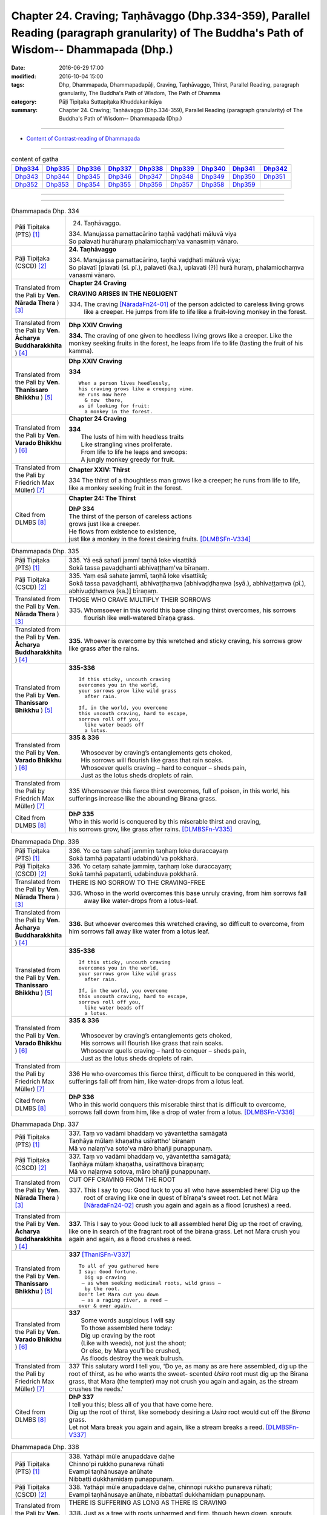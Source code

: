 ==============================================================================================================================================
Chapter 24. Craving; Taṇhāvaggo (Dhp.334-359), Parallel Reading (paragraph granularity) of The Buddha's Path of Wisdom-- Dhammapada (Dhp.)
==============================================================================================================================================

:date: 2016-06-29 17:00
:modified: 2016-10-04 15:00
:tags: Dhp, Dhammapada, Dhammapadapāḷi, Craving, Taṇhāvaggo, Thirst, Parallel Reading, paragraph granularity, The Buddha's Path of Wisdom, The Path of Dhamma
:category: Pāḷi Tipiṭaka Suttapiṭaka Khuddakanikāya
:summary: Chapter 24. Craving; Taṇhāvaggo (Dhp.334-359), Parallel Reading (paragraph granularity) of The Buddha's Path of Wisdom-- Dhammapada (Dhp.)

--------------

- `Content of Contrast-reading of Dhammapada <{filename}dhp-contrast-reading-en%zh.rst>`__

--------------

.. list-table:: content of gatha
   :widths: 2 2 2 2 2 2 2 2 2
   :header-rows: 1

   * - Dhp334_
     - Dhp335_
     - Dhp336_
     - Dhp337_
     - Dhp338_
     - Dhp339_
     - Dhp340_
     - Dhp341_
     - Dhp342_

   * - Dhp343_
     - Dhp344_
     - Dhp345_
     - Dhp346_
     - Dhp347_
     - Dhp348_
     - Dhp349_
     - Dhp350_
     - Dhp351_

   * - Dhp352_
     - Dhp353_
     - Dhp354_
     - Dhp355_
     - Dhp356_
     - Dhp357_
     - Dhp358_
     - Dhp359_
     - 

--------------

.. raw:: html 

  This parallel Reading (paragraph granularity) including following versions, please choose the options you want to parallel-read:
  (The editor should appreciate the Dhamma friend-- <strong><a href="https://siongui.github.io/zh/pages/siong-ui-te.html">Siong-Ui Te</a></strong> who provides the supporting script)
  
  <div id="option-contrast-reading"></div>

--------------

.. _Dhp334:

.. list-table:: Dhammapada Dhp. 334
   :widths: 15 75
   :header-rows: 0
   :class: contrast-reading-table

   * - Pāḷi Tipiṭaka (PTS) [1]_
     - 24. Taṇhāvaggo. 
 
       | 334. Manujassa pamattacārino taṇhā vaḍḍhati māluvā viya
       | So palavati hurāhuraṃ phalamicchaṃ'va vanasmiṃ vānaro.

   * - Pāḷi Tipiṭaka (CSCD) [2]_
     - **24. Taṇhāvaggo**

       | 334. Manujassa  pamattacārino, taṇhā vaḍḍhati māluvā viya;
       | So plavatī [plavati (sī. pī.), palavetī (ka.), uplavati (?)] hurā huraṃ, phalamicchaṃva vanasmi vānaro.

   * - Translated from the Pali by **Ven. Nārada Thera** ) [3]_
     - **Chapter 24  Craving**

       **CRAVING ARISES IN THE NEGLIGENT**

       334. The craving [NāradaFn24-01]_ of the person addicted to careless living grows like a creeper. He jumps from life to life like a fruit-loving monkey in the forest. 

   * - Translated from the Pali by **Ven. Ācharya Buddharakkhita** ) [4]_
     - **Dhp XXIV Craving**

       **334.** The craving of one given to heedless living grows like a creeper. Like the monkey seeking fruits in the forest, he leaps from life to life (tasting the fruit of his kamma).

   * - Translated from the Pali by **Ven. Thanissaro Bhikkhu** ) [5]_
     - **Dhp XXIV  Craving**

       **334** 
       ::
              
          When a person lives heedlessly,   
          his craving grows like a creeping vine.   
          He runs now here    
            & now  there, 
          as if looking for fruit:    
            a monkey in the forest.

   * - Translated from the Pali by **Ven. Varado Bhikkhu** ) [6]_
     - **Chapter 24 Craving**

       | **334** 
       |  The lusts of him with heedless traits 
       |  Like strangling vines proliferate.  
       |  From life to life he leaps and swoops:  
       |  A jungly monkey greedy for fruit.
     
   * - Translated from the Pali by Friedrich Max Müller) [7]_
     - **Chapter XXIV: Thirst**

       334 The thirst of a thoughtless man grows like a creeper; he runs from life to life, like a monkey seeking fruit in the forest.

   * - Cited from DLMBS [8]_
     - **Chapter 24: The Thirst**

       | **DhP 334** 
       | The thirst of the person of careless actions 
       | grows just like a creeper. 
       | He flows from existence to existence, 
       | just like a monkey in the forest desiring fruits. [DLMBSFn-V334]_

.. _Dhp335:

.. list-table:: Dhammapada Dhp. 335
   :widths: 15 75
   :header-rows: 0
   :class: contrast-reading-table

   * - Pāḷi Tipiṭaka (PTS) [1]_
     - | 335. Yā esā sahatī jammī taṇhā loke visattikā
       | Sokā tassa pavaḍḍhanti abhivaṭṭhaṃ'va bīraṇaṃ.

   * - Pāḷi Tipiṭaka (CSCD) [2]_
     - | 335. Yaṃ esā sahate jammī, taṇhā loke visattikā;
       | Sokā tassa pavaḍḍhanti, abhivaṭṭhaṃva [abhivaḍḍhaṃva (syā.), abhivaṭṭaṃva (pī.), abhivuḍḍhaṃva (ka.)] bīraṇaṃ.

   * - Translated from the Pali by **Ven. Nārada Thera** ) [3]_
     - THOSE WHO CRAVE MULTIPLY THEIR SORROWS

       335. Whomsoever in this world this base clinging thirst overcomes, his sorrows flourish like well-watered bīraṇa grass.

   * - Translated from the Pali by **Ven. Ācharya Buddharakkhita** ) [4]_
     - **335.** Whoever is overcome by this wretched and sticky craving, his sorrows grow like grass after the rains.

   * - Translated from the Pali by **Ven. Thanissaro Bhikkhu** ) [5]_
     - **335-336** 
       ::
              
          If this sticky, uncouth craving   
          overcomes you in the world,   
          your sorrows grow like wild grass   
            after rain. 
              
          If, in the world, you overcome    
          this uncouth craving, hard to escape,   
          sorrows roll off you,   
            like water beads off  
            a lotus.

   * - Translated from the Pali by **Ven. Varado Bhikkhu** ) [6]_
     - | **335 & 336** 
       |   
       |  Whosoever by craving’s entanglements gets choked, 
       |  His sorrows will flourish like grass that rain soaks. 
       |  Whosoever quells craving – hard to conquer – sheds pain,  
       |  Just as the lotus sheds droplets of rain.
     
   * - Translated from the Pali by Friedrich Max Müller) [7]_
     - 335 Whomsoever this fierce thirst overcomes, full of poison, in this world, his sufferings increase like the abounding Birana grass.

   * - Cited from DLMBS [8]_
     - | **DhP 335** 
       | Who in this world is conquered by this miserable thirst and craving, 
       | his sorrows grow, like grass after rains. [DLMBSFn-V335]_

.. _Dhp336:

.. list-table:: Dhammapada Dhp. 336
   :widths: 15 75
   :header-rows: 0
   :class: contrast-reading-table

   * - Pāḷi Tipiṭaka (PTS) [1]_
     - | 336. Yo ce taṃ sahatī jammiṃ taṇhaṃ loke duraccayaṃ
       | Sokā tamhā papatanti udabindū'va pokkharā.

   * - Pāḷi Tipiṭaka (CSCD) [2]_
     - | 336. Yo cetaṃ sahate jammiṃ, taṇhaṃ loke duraccayaṃ;
       | Sokā tamhā papatanti, udabinduva pokkharā.

   * - Translated from the Pali by **Ven. Nārada Thera** ) [3]_
     - THERE IS NO SORROW TO THE CRAVING-FREE

       336. Whoso in the world overcomes this base unruly craving, from him sorrows fall away like water-drops from a lotus-leaf.

   * - Translated from the Pali by **Ven. Ācharya Buddharakkhita** ) [4]_
     - **336.** But whoever overcomes this wretched craving, so difficult to overcome, from him sorrows fall away like water from a lotus leaf.

   * - Translated from the Pali by **Ven. Thanissaro Bhikkhu** ) [5]_
     - **335-336** 
       ::
              
          If this sticky, uncouth craving   
          overcomes you in the world,   
          your sorrows grow like wild grass   
            after rain. 
              
          If, in the world, you overcome    
          this uncouth craving, hard to escape,   
          sorrows roll off you,   
            like water beads off  
            a lotus.

   * - Translated from the Pali by **Ven. Varado Bhikkhu** ) [6]_
     - | **335 & 336** 
       |   
       |  Whosoever by craving’s entanglements gets choked, 
       |  His sorrows will flourish like grass that rain soaks. 
       |  Whosoever quells craving – hard to conquer – sheds pain,  
       |  Just as the lotus sheds droplets of rain.
     
   * - Translated from the Pali by Friedrich Max Müller) [7]_
     - 336 He who overcomes this fierce thirst, difficult to be conquered in this world, sufferings fall off from him, like water-drops from a lotus leaf.

   * - Cited from DLMBS [8]_
     - | **DhP 336** 
       | Who in this world conquers this miserable thirst that is difficult to overcome, 
       | sorrows fall down from him, like a drop of water from a lotus. [DLMBSFn-V336]_

.. _Dhp337:

.. list-table:: Dhammapada Dhp. 337
   :widths: 15 75
   :header-rows: 0
   :class: contrast-reading-table

   * - Pāḷi Tipiṭaka (PTS) [1]_
     - | 337. Taṃ vo vadāmi bhaddaṃ vo yāvantettha samāgatā
       | Taṇhāya mūlaṃ khaṇatha usīrattho' bīraṇaṃ
       | Mā vo nalaṃ'va soto'va māro bhañji punappunaṃ.

   * - Pāḷi Tipiṭaka (CSCD) [2]_
     - | 337. Taṃ vo vadāmi bhaddaṃ vo, yāvantettha samāgatā;
       | Taṇhāya mūlaṃ khaṇatha, usīratthova bīraṇaṃ;
       | Mā vo naḷaṃva sotova, māro bhañji punappunaṃ.

   * - Translated from the Pali by **Ven. Nārada Thera** ) [3]_
     - CUT OFF CRAVING FROM THE ROOT

       337. This I say to you: Good luck to you all who have assembled here! Dig up the root of craving like one in quest of bīraṇa's sweet root. Let not Māra [NāradaFn24-02]_ crush you again and again as a flood (crushes) a reed.

   * - Translated from the Pali by **Ven. Ācharya Buddharakkhita** ) [4]_
     - **337.** This I say to you: Good luck to all assembled here! Dig up the root of craving, like one in search of the fragrant root of the birana grass. Let not Mara crush you again and again, as a flood crushes a reed.

   * - Translated from the Pali by **Ven. Thanissaro Bhikkhu** ) [5]_
     - **337** [ThaniSFn-V337]_
       ::
              
          To all of you gathered here   
          I say: Good fortune.    
            Dig up craving  
           — as when seeking medicinal roots, wild grass —    
            by the root.  
          Don't let Mara cut you down   
           — as a raging river, a reed —    
          over & over again.

   * - Translated from the Pali by **Ven. Varado Bhikkhu** ) [6]_
     - | **337** 
       |  Some words auspicious I will say  
       |  To those assembled here today:  
       |  Dig up craving by the root  
       |  (Like with weeds), not just the shoot;  
       |  Or else, by Mara you’ll be crushed, 
       |  As floods destroy the weak bulrush.
     
   * - Translated from the Pali by Friedrich Max Müller) [7]_
     - 337 This salutary word I tell you, 'Do ye, as many as are here assembled, dig up the root of thirst, as he who wants the sweet- scented *Usira* root must dig up the Birana grass, that Mara (the tempter) may not crush you again and again, as the stream crushes the reeds.'

   * - Cited from DLMBS [8]_
     - | **DhP 337** 
       | I tell you this; bless all of you that have come here. 
       | Dig up the root of thirst, like somebody desiring a *Usira* root would cut off the *Birana* grass. 
       | Let not Mara break you again and again, like a stream breaks a reed. [DLMBSFn-V337]_

.. _Dhp338:

.. list-table:: Dhammapada Dhp. 338
   :widths: 15 75
   :header-rows: 0
   :class: contrast-reading-table

   * - Pāḷi Tipiṭaka (PTS) [1]_
     - | 338. Yathāpi mūle anupaddave daḷhe
       | Chinno'pi rukkho punareva rūhati
       | Evampi taṇhānusaye anūhate
       | Nibbatti dukkhamidaṃ punappunaṃ.

   * - Pāḷi Tipiṭaka (CSCD) [2]_
     - | 338. Yathāpi  mūle anupaddave daḷhe, chinnopi rukkho punareva rūhati;
       | Evampi taṇhānusaye anūhate, nibbattatī dukkhamidaṃ punappunaṃ.

   * - Translated from the Pali by **Ven. Nārada Thera** ) [3]_
     - THERE IS SUFFERING AS LONG AS THERE IS CRAVING

       338. Just as a tree with roots unharmed and firm, though hewn down, sprouts again, even so while latent craving is not rooted out, this sorrow springs up again and again.

   * - Translated from the Pali by **Ven. Ācharya Buddharakkhita** ) [4]_
     - **338.** Just as a tree, though cut down, sprouts up again if its roots remain uncut and firm, even so, until the craving that lies dormant is rooted out, suffering springs up again and again.

   * - Translated from the Pali by **Ven. Thanissaro Bhikkhu** ) [5]_
     - **338** 
       ::
              
          If its root remains   
          undamaged & strong,   
          a tree, even if cut,    
          will grow back.   
          So too if latent craving    
          is not rooted out,    
          this suffering returns    
            again 
            & 
            again.

   * - Translated from the Pali by **Ven. Varado Bhikkhu** ) [6]_
     - | **338** 
       |  If its roots are firm and stout,  
       |  A tree, though felled, once more will sprout: 
       |  If latent craving’s not laid low, 
       |  Again and again fresh sorrow will grow.
     
   * - Translated from the Pali by Friedrich Max Müller) [7]_
     - 338 As a tree, even though it has been cut down, is firm so long as its root is safe, and grows again, thus, unless the feeders of thirst are destroyed, the pain (of life) will return again and again.

   * - Cited from DLMBS [8]_
     - | **DhP 338** 
       | Just like the tree will grow again if it is cut down, 
       | but its roots are strong and uninjured, 
       | so this suffering will come back again and again 
       | if the dormant craving is not destroyed. [DLMBSFn-V338]_

.. _Dhp339:

.. list-table:: Dhammapada Dhp. 339
   :widths: 15 75
   :header-rows: 0
   :class: contrast-reading-table

   * - Pāḷi Tipiṭaka (PTS) [1]_
     - | 339. Yassa chattiṃsati sotā manāpassavanā bhūsā
       | Vāhā vahanti duddiṭṭhiṃ saṅkappā rāganissitā.

   * - Pāḷi Tipiṭaka (CSCD) [2]_
     - | 339. Yassa chattiṃsati sotā, manāpasavanā bhusā;
       | Māhā [vāhā (sī. syā. pī.)] vahanti duddiṭṭhiṃ, saṅkappā rāganissitā.

   * - Translated from the Pali by **Ven. Nārada Thera** ) [3]_
     - LUSTFUL THOUGHTS ARISE IN HIM WHO HAS CRAVING

       339. If in anyone the thirty-six streams (of craving [NāradaFn24-03]_ ) that rush towards pleasurable thoughts [NāradaFn24-04]_ are strong, such a deluded person, torrential thoughts of lust carry off.

   * - Translated from the Pali by **Ven. Ācharya Buddharakkhita** ) [4]_
     - **339.** The misguided man in whom the thirty-six currents of craving strongly rush toward pleasurable objects, is swept away by the flood of his passionate thoughts. [BudRkFn-v339]_

   * - Translated from the Pali by **Ven. Thanissaro Bhikkhu** ) [5]_
     - **339-340** [ThaniSFn-V339]_
       ::
              
          He whose 36 streams,    
          flowing to what is appealing, are strong:   
          the currents — resolves based on passion —    
          carry him, of base views, away.   
              
          They flow every which way, the streams,   
          but the sprouted creeper stays    
               in place.  
          Now, seeing that the creeper's arisen,    
          cut through its root    
          with discernment.

   * - Translated from the Pali by **Ven. Varado Bhikkhu** ) [6]_
     - | **339** 
       |  If the thirty-six streams of his sensual desire 
       |  Abundantly flow to things loved and admired,  
       |  Then a torrent of many a lust-inspired plan 
       |  Will carry away the intemperate man.
     
   * - Translated from the Pali by Friedrich Max Müller) [7]_
     - 339 He whose thirst running towards pleasure is exceeding strong in the thirty-six channels, the waves will carry away that misguided man, viz. his desires which are set on passion.

   * - Cited from DLMBS [8]_
     - | **DhP 339** 
       | The person in whom strong and carrying thirty-six streams flow towards the pleasurable things, 
       | is carried towards wrong views by his thoughts full of passion. [DLMBSFn-V339]_

.. _Dhp340:

.. list-table:: Dhammapada Dhp. 340
   :widths: 15 75
   :header-rows: 0
   :class: contrast-reading-table

   * - Pāḷi Tipiṭaka (PTS) [1]_
     - | 340. Savanti sabbadhi sotā latā ubbhijja tiṭṭhati
       | Tañca disvā lataṃ jātaṃ mūlaṃ paññāya chindatha.

   * - Pāḷi Tipiṭaka (CSCD) [2]_
     - | 340. Savanti  sabbadhi sotā, latā uppajja [ubbhijja (sī. syā. kaṃ. pī.)] tiṭṭhati;
       | Tañca disvā lataṃ jātaṃ, mūlaṃ paññāya chindatha.

   * - Translated from the Pali by **Ven. Nārada Thera** ) [3]_
     - CUT OFF CRAVING WITH WISDOM

       340. The streams (craving) flow everywhere. The creeper (craving) sprouts [NāradaFn24-05]_ and stands. [NāradaFn24-06]_ Seeing the creeper that has sprung up, with wisdom cut off root.

   * - Translated from the Pali by **Ven. Ācharya Buddharakkhita** ) [4]_
     - **340.** Everywhere these currents flow, and the creeper (of craving) sprouts and grows. Seeing that the creeper has sprung up, cut off its root with wisdom.

   * - Translated from the Pali by **Ven. Thanissaro Bhikkhu** ) [5]_
     - **339-340** [ThaniSFn-V340]_
       ::
              
          He whose 36 streams,    
          flowing to what is appealing, are strong:   
          the currents — resolves based on passion —    
          carry him, of base views, away.   
              
          They flow every which way, the streams,   
          but the sprouted creeper stays    
               in place.  
          Now, seeing that the creeper's arisen,    
          cut through its root    
          with discernment.

   * - Translated from the Pali by **Ven. Varado Bhikkhu** ) [6]_
     - | **340** 
       |  A river courses far and wide: 
       |  The creeping vine, where it sprouts it abides. [VaradoFn-V340]_ 
       |  So, seeing clinging’s vine-like shoots, 
       |  With wisdom cut it at the root.
     
   * - Translated from the Pali by Friedrich Max Müller) [7]_
     - 340 The channels run everywhere, the creeper (of passion) stands sprouting; if you see the creeper springing up, cut its root by means of knowledge.

   * - Cited from DLMBS [8]_
     - | **DhP 340** 
       | The streams flow everywhere. The creeper sprung up and stands firm. 
       | Having seen that creeper grown, cut off its root with your wisdom. [DLMBSFn-V340]_

.. _Dhp341:

.. list-table:: Dhammapada Dhp. 341
   :widths: 15 75
   :header-rows: 0
   :class: contrast-reading-table

   * - Pāḷi Tipiṭaka (PTS) [1]_
     - | 341. Saritāni sinehitāni ca somanassāni bhavanti jantuno
       | Te sātasitā sukhesino te ve jāti jarūpagā narā.

   * - Pāḷi Tipiṭaka (CSCD) [2]_
     - | 341. Saritāni sinehitāni ca, somanassāni bhavanti jantuno;
       | Te sātasitā sukhesino, te ve jātijarūpagā narā.

   * - Translated from the Pali by **Ven. Nārada Thera** ) [3]_
     - ATTACHMENT TO SENSUAL PLEASURES LEAD TO BIRTH AND DECAY

       341. In beings there arise pleasures that rush (towards sense-objects) and (such beings) are steeped in craving. Bent on happiness, they seek happiness. Verily, such men come to birth and decay.

   * - Translated from the Pali by **Ven. Ācharya Buddharakkhita** ) [4]_
     - **341.** Flowing in (from all objects) and watered by craving, feelings of pleasure arise in beings. Bent on pleasures and seeking enjoyment, these men fall prey to birth and decay.

   * - Translated from the Pali by **Ven. Thanissaro Bhikkhu** ) [5]_
     - **341** [ThaniSFn-V341]_
       ::
              
          Loosened & oiled    
          are the joys of a person.   
          People, bound by enticement,    
          looking for ease:   
          to birth & aging they go.

   * - Translated from the Pali by **Ven. Varado Bhikkhu** ) [6]_
     - | **341** 
       |  The sensual happiness of beings arises in accordance with the flow of desire. [VaradoFn-V341]_
       |  Attached to pleasure, seeking bliss, beings suffer birth and old age.
     
   * - Translated from the Pali by Friedrich Max Müller) [7]_
     - 341 A creature's pleasures are extravagant and luxurious; sunk in lust and looking for pleasure, men undergo (again and again) birth and decay.

   * - Cited from DLMBS [8]_
     - | **DhP 341** 
       | People experience joy that is flowing in from the senses and is full of desires. 
       | Those people attached to pleasure and desiring happiness, will undergo birth and old age. [DLMBSFn-V341]_

.. _Dhp342:

.. list-table:: Dhammapada Dhp. 342
   :widths: 15 75
   :header-rows: 0
   :class: contrast-reading-table

   * - Pāḷi Tipiṭaka (PTS) [1]_
     - | 342. Tasiṇāya purakkhatā pajā parisappanti saso'va bādhito
       | Saṃyojanasaṅgasattā dukkhamupenti punappunaṃ cirāya. 

   * - Pāḷi Tipiṭaka (CSCD) [2]_
     - | 342. Tasiṇāya purakkhatā pajā, parisappanti sasova bandhito [bādhito (bahūsu)];
       | Saṃyojanasaṅgasattakā, dukkhamupenti punappunaṃ cirāya.

   * - Translated from the Pali by **Ven. Nārada Thera** ) [3]_
     - FETTERED BY CRAVING THEY COME TO GRIEF

       342. Folk enwrapt in craving are terrified like a captive hare. Held fast by fetters and bonds, [NāradaFn24-07]_ for long they come to sorrow again and again.

   * - Translated from the Pali by **Ven. Ācharya Buddharakkhita** ) [4]_
     - **342.** Beset by craving, people run about like an entrapped hare. Held fast by mental fetters, they come to suffering again and again for a long time.

   * - Translated from the Pali by **Ven. Thanissaro Bhikkhu** ) [5]_
     - **342-343** 
       ::
              
          Encircled with craving,   
          people hop round & around   
          like a rabbit caught in a snare.    
          Tied with fetters & bonds   
          they go on to suffering,    
          again & again, for long.    
              
          Encircled with craving,   
          people hop round & around   
          like a rabbit caught in a snare.    
            So a monk 
          should dispel   craving,    
          should aspire   to dispassion   
            for himself.

   * - Translated from the Pali by **Ven. Varado Bhikkhu** ) [6]_
     - | **342** 
       |  When a person's entangled by craving, 
       |  He quails like a trapped mountain hare: 
       |  Held tightly by fetters and clinging, 
       |  For long he’ll meet grief and despair.
     
   * - Translated from the Pali by Friedrich Max Müller) [7]_
     - 342 Men, driven on by thirst, run about like a snared hare; held in fetters and bonds, they undergo pain for a long time, again and again.

   * - Cited from DLMBS [8]_
     - | **DhP 342** 
       | People followed by thirst crawl around like a captured hare. 
       | Bound by the bonds of the Ten Fetters, they will undergo suffering again and again, for a long time. [DLMBSFn-V342]_

.. _Dhp343:

.. list-table:: Dhammapada Dhp. 343
   :widths: 15 75
   :header-rows: 0
   :class: contrast-reading-table

   * - Pāḷi Tipiṭaka (PTS) [1]_
     - | 343. Tasiṇāya purakkhatā pajā parisappanti saso'va bādhito
       | Tasmā tasiṇaṃ vinodaya bhikkhu ākaṅkhī virāgamattano.

   * - Pāḷi Tipiṭaka (CSCD) [2]_
     - | 343. Tasiṇāya purakkhatā pajā, parisappanti sasova bandhito;
       | Tasmā tasiṇaṃ vinodaye, ākaṅkhanta [bhikkhū ākaṅkhī (sī.), bhikkhu ākaṅkhaṃ (syā.)] virāgamattano.

   * - Translated from the Pali by **Ven. Nārada Thera** ) [3]_
     - HE WHO DESIRES PASSIONLESSNESS SHOULD DISCARD CRAVING

       343. Folk, enwrapt in craving, are terrified like a captive hare. Therefore a bhikkhu who wishes his own passionlessness (Nibbāna) should discard craving.

   * - Translated from the Pali by **Ven. Ācharya Buddharakkhita** ) [4]_
     - **343.** Beset by craving, people run about like an entrapped hare. Therefore, one who yearns to be passion-free should destroy his own craving.

   * - Translated from the Pali by **Ven. Thanissaro Bhikkhu** ) [5]_
     - **342-343** [ThaniSFn-V343]_
       ::
              
          Encircled with craving,   
          people hop round & around   
          like a rabbit caught in a snare.    
          Tied with fetters & bonds   
          they go on to suffering,    
          again & again, for long.    
              
          Encircled with craving,   
          people hop round & around   
          like a rabbit caught in a snare.    
            So a monk 
          should dispel   craving,    
          should aspire   to dispassion   
            for himself.

   * - Translated from the Pali by **Ven. Varado Bhikkhu** ) [6]_
     - | **343** 
       |  When a person’s entangled by craving, 
       |  He quails like a trapped mountain hare. 
       |  So, if he is longing for freedom, 
       |  A bhikkhu should craving forswear.
     
   * - Translated from the Pali by Friedrich Max Müller) [7]_
     - 343 Men, driven on by thirst, run about like a snared hare; let therefore the mendicant drive out thirst, by striving after passionlessness for himself.

   * - Cited from DLMBS [8]_
     - | **DhP 343** 
       | People followed by thirst crawl around like a captured hare. 
       | Therefore you should remove thirst and wish for being free of passions yourselves. [DLMBSFn-V343]_

.. _Dhp344:

.. list-table:: Dhammapada Dhp. 344
   :widths: 15 75
   :header-rows: 0
   :class: contrast-reading-table

   * - Pāḷi Tipiṭaka (PTS) [1]_
     - | 344.  Yo nibbanatho+ vanādhimutto vanamutto vanameva dhāvati
       | Taṃ puggalametha passatha mutto bandhanameva dhāvati. 

   * - Pāḷi Tipiṭaka (CSCD) [2]_
     - | 344. Yo nibbanatho vanādhimutto, vanamutto vanameva dhāvati;
       | Taṃ puggalametha passatha, mutto bandhanameva dhāvati.

   * - Translated from the Pali by **Ven. Nārada Thera** ) [3]_
     - IT IS FOOLISH TO RETURN TO WORLDLY LIFE
 
       344. Whoever with no desire (for the household) finds pleasure in the forest (of asceticism) and though freed from desire (for the household), (yet) runs back to that very home. Come, behold that man! Freed, he runs back into that very bondage. [NāradaFn24-08]_ 

   * - Translated from the Pali by **Ven. Ācharya Buddharakkhita** ) [4]_
     - **344.** There is one who, turning away from desire (for household life) takes to the life of the forest (i.e., of a monk). But after being freed from the household, he runs back to it. Behold that man! Though freed, he runs back to that very bondage! [BudRkFn-v344]_

   * - Translated from the Pali by **Ven. Thanissaro Bhikkhu** ) [5]_
     - **344** 
       ::
              
          Cleared of the underbrush   
          but obsessed with the forest,   
          set free from the forest,   
          right back to the forest he runs.   
          Come, see the person set free   
          who runs right back to the same old chains!

   * - Translated from the Pali by **Ven. Varado Bhikkhu** ) [6]_
     - | **344** 
       |  Having mastered his sensual ‘woulds’ [VaradoFn-V344]_ 
       |  A monk set his heart on the woods.  
       |  Though free in his life in the woods  
       |  He returned to his earlier ‘woulds’.  
       |    
       |  Come and examine the person, once free, 
       |  Returning himself to captivity.
     
   * - Translated from the Pali by Friedrich Max Müller) [7]_
     - 344 He who having got rid of the forest (of lust) (i.e. after having reached Nirvana) gives himself over to forest-life (i.e. to lust), and who, when removed from the forest (i.e. from lust), runs to the forest (i.e. to lust), look at that man! though free, he runs into bondage.

   * - Cited from DLMBS [8]_
     - | **DhP 344** 
       | Imagine somebody who is free from the householder's life, inclined to live as a monk. Then, free of the forest of the householder's life, he runs back to it. 
       | Come and look at that person! After being set free, he runs back to the bond! [DLMBSFn-V344]_

.. _Dhp345:

.. list-table:: Dhammapada Dhp. 345
   :widths: 15 75
   :header-rows: 0
   :class: contrast-reading-table

   * - Pāḷi Tipiṭaka (PTS) [1]_
     - | 345. Na taṃ daḷhaṃ bandhanamāhu dhīrā
       | Yadāyasaṃ dārujaṃ babbajañca
       | Sārattarattā maṇikuṇḍalesu
       | Puttesu dāresu ca yā apekhā.

   * - Pāḷi Tipiṭaka (CSCD) [2]_
     - | 345. Na  taṃ daḷhaṃ bandhanamāhu dhīrā, yadāyasaṃ dārujapabbajañca [dārūjaṃ babbajañca (sī. pī.)];
       | Sārattarattā  maṇikuṇḍalesu, puttesu dāresu ca yā apekkhā.

   * - Translated from the Pali by **Ven. Nārada Thera** ) [3]_
     - ATTACHMENT TO WORLDLY OBJECTS IS FAR STRONGER THAN IRON CHAINS

       345. That which is made of iron, wood or hemp, is not a strong bond, say the wise; the longing for jewels, ornaments, children, and wives is a far greater attachment.

   * - Translated from the Pali by **Ven. Ācharya Buddharakkhita** ) [4]_
     - **345-346.** That is not a strong fetter, the wise say, which is made of iron, wood or hemp. But the infatuation and longing for jewels and ornaments, children and wives — that, they say, is a far stronger fetter, which pulls one downward and, though seemingly loose, is hard to remove. This, too, the wise cut off. Giving up sensual pleasure, and without any longing, they renounce the world.

   * - Translated from the Pali by **Ven. Thanissaro Bhikkhu** ) [5]_
     - **345-347** 
       ::
              
          That's not a strong bond    
           — so say the enlightened —   
          the one made of iron, of wood, or of grass.   
          To be smitten, enthralled,    
            with jewels & ornaments,  
            longing for children & wives: 
          that's the strong bond,   
           — so say the enlightened —   
          one that's constraining,    
            elastic,  
            hard to untie.  
          But having cut it, they   
           — the enlightened — go forth,    
          free of longing, abandoning   
            sensual ease. 
              
          Those smitten with passion    
               fall back  
          into a self-made stream,    
          like a spider snared in its web.    
          But, having cut it, the enlightened set forth,    
          free of longing, abandoning   
            all suffering & stress.

   * - Translated from the Pali by **Ven. Varado Bhikkhu** ) [6]_
     - | **345 & 346** 
       |    
       |  That bond is weak,  
       |  The wise opine, 
       |  That’s made of teak 
       |  Or bronze or twine. 
       |    
       |  Craving for gems  
       |  And lusting for ladies, 
       |  Relishing rings 
       |  And longing for babies: 
       |    
       |  These are the bonds   
       |  That truly are strong;  
       |  Though easy to don, (4)  
       |  They’re tenacious once on.  
       |    
       |  The wise thus proceed 
       |  These bonds having severed, 
       |  Free of all longing 
       |  And rid of sense pleasure.
     
   * - Translated from the Pali by Friedrich Max Müller) [7]_
     - 345 Wise people do not call that a strong fetter which is made of iron, wood, or hemp; far stronger is the care for precious stones and rings, for sons and a wife.

   * - Cited from DLMBS [8]_
     - | **DhP 345** 
       | That fetter is not really strong, say the wise, 
       | that is made of iron, wood or grass. 
       | Strong infatuation with gems and ornaments, 
       | whatever longing there is for sons and wives, 
       | [continued in DhP 346] [DLMBSFn-V345]_

.. _Dhp346:

.. list-table:: Dhammapada Dhp. 346
   :widths: 15 75
   :header-rows: 0
   :class: contrast-reading-table

   * - Pāḷi Tipiṭaka (PTS) [1]_
     - | 346. Etaṃ daḷhaṃ bandhanamāhu dhīrā
       | Ohārinaṃ sithilaṃ duppamuñcaṃ
       | Etampi chetvāna paribbajanti
       | Anapekkhino kāmasukhaṃ pahāya.

   * - Pāḷi Tipiṭaka (CSCD) [2]_
     - | 346. Etaṃ daḷhaṃ bandhanamāhu dhīrā, ohārinaṃ sithilaṃ duppamuñcaṃ;
       | Etampi chetvāna paribbajanti, anapekkhino kāmasukhaṃ pahāya.

   * - Translated from the Pali by **Ven. Nārada Thera** ) [3]_
     - RENOUNCE SENSUAL PLEASURES

       346. That bond is strong, say the wise. It hurls down, is supple, and is hard to loosen. This too the wise cut off, and leave the world, with no longing, renouncing sensual pleasures.

   * - Translated from the Pali by **Ven. Ācharya Buddharakkhita** ) [4]_
     - **345-346.** That is not a strong fetter, the wise say, which is made of iron, wood or hemp. But the infatuation and longing for jewels and ornaments, children and wives — that, they say, is a far stronger fetter, which pulls one downward and, though seemingly loose, is hard to remove. This, too, the wise cut off. Giving up sensual pleasure, and without any longing, they renounce the world.

   * - Translated from the Pali by **Ven. Thanissaro Bhikkhu** ) [5]_
     - **345-347** [ThaniSFn-V346]_
       ::
              
          That's not a strong bond    
           — so say the enlightened —   
          the one made of iron, of wood, or of grass.   
          To be smitten, enthralled,    
            with jewels & ornaments,  
            longing for children & wives: 
          that's the strong bond,   
           — so say the enlightened —   
          one that's constraining,    
            elastic,  
            hard to untie.  
          But having cut it, they   
           — the enlightened — go forth,    
          free of longing, abandoning   
            sensual ease. 
              
          Those smitten with passion    
               fall back  
          into a self-made stream,    
          like a spider snared in its web.    
          But, having cut it, the enlightened set forth,    
          free of longing, abandoning   
            all suffering & stress.

   * - Translated from the Pali by **Ven. Varado Bhikkhu** ) [6]_
     - | **345 & 346** 
       |    
       |  That bond is weak,  
       |  The wise opine, 
       |  That’s made of teak 
       |  Or bronze or twine. 
       |    
       |  Craving for gems  
       |  And lusting for ladies, 
       |  Relishing rings 
       |  And longing for babies: 
       |    
       |  These are the bonds   
       |  That truly are strong;  
       |  Though easy to don, [VaradoFn-V346]_   
       |  They’re tenacious once on.  
       |    
       |  The wise thus proceed 
       |  These bonds having severed, 
       |  Free of all longing 
       |  And rid of sense pleasure.
     
   * - Translated from the Pali by Friedrich Max Müller) [7]_
     - 346 That fetter wise people call strong which drags down, yields, but is difficult to undo; after having cut this at last, people leave the world, free from cares, and leaving desires and pleasures behind.

   * - Cited from DLMBS [8]_
     - | **DhP 346** 
       | That fetter is really strong, say the wise, 
       | it seems loose, but it leads you astray and is difficult to be freed from. 
       | Having cut off this fetter, those without desire wander about as monks, 
       | having abandoned all sensual pleasures. [DLMBSFn-V346]_

.. _Dhp347:

.. list-table:: Dhammapada Dhp. 347
   :widths: 15 75
   :header-rows: 0
   :class: contrast-reading-table

   * - Pāḷi Tipiṭaka (PTS) [1]_
     - | 347. Ye rāgarattānupatanti sotaṃ
       | Sayaṃ kataṃ makkaṭako'va jālaṃ
       | Etampi chetvāna vajanti dhīrā
       | Anapekkhino sabbadukkhaṃ pahāya.

   * - Pāḷi Tipiṭaka (CSCD) [2]_
     - | 347. Ye rāgarattānupatanti sotaṃ, sayaṃkataṃ makkaṭakova jālaṃ;
       | Etampi chetvāna vajanti dhīrā, anapekkhino sabbadukkhaṃ pahāya.

   * - Translated from the Pali by **Ven. Nārada Thera** ) [3]_
     - THE LUSTFUL ARE CAUGHT IN THEIR OWN WEB

       347. Those who are infatuated with lust fall back into the stream as (does) a spider into the web spun by itself. This too the wise cut off and wander, with no longing, released from all sorrow.

   * - Translated from the Pali by **Ven. Ācharya Buddharakkhita** ) [4]_
     - **347.** Those who are lust-infatuated fall back into the swirling current (of samsara) like a spider on its self-spun web. This, too, the wise cut off. Without any longing, they abandon all suffering and renounce the world.

   * - Translated from the Pali by **Ven. Thanissaro Bhikkhu** ) [5]_
     - **345-347** 
       ::
              
          That's not a strong bond    
           — so say the enlightened —   
          the one made of iron, of wood, or of grass.   
          To be smitten, enthralled,    
            with jewels & ornaments,  
            longing for children & wives: 
          that's the strong bond,   
           — so say the enlightened —   
          one that's constraining,    
            elastic,  
            hard to untie.  
          But having cut it, they   
           — the enlightened — go forth,    
          free of longing, abandoning   
            sensual ease. 
              
          Those smitten with passion    
               fall back  
          into a self-made stream,    
          like a spider snared in its web.    
          But, having cut it, the enlightened set forth,    
          free of longing, abandoning   
            all suffering & stress.

   * - Translated from the Pali by **Ven. Varado Bhikkhu** ) [6]_
     - | **347** 
       |  Those flowing with lust will fall into its current, 
       |  Like into its web a spider might plummet. 
       |  Removing their passion, the wise thus proceed 
       |  Without any longings, from sorrowing freed.
     
   * - Translated from the Pali by Friedrich Max Müller) [7]_
     - 347 Those who are slaves to passions, run down with the stream (of desires), as a spider runs down the web which he has made himself; when they have cut this, at last, wise people leave the world free from cares, leaving all affection behind.

   * - Cited from DLMBS [8]_
     - | **DhP 347** 
       | Those who are excited by passion fall into the current 
       | as if a spider would fall into his own web. 
       | Having cut off this, the wise ones without desires wander about as monks, 
       | having abandoned all suffering. [DLMBSFn-V347]_

.. _Dhp348:

.. list-table:: Dhammapada Dhp. 348
   :widths: 15 75
   :header-rows: 0
   :class: contrast-reading-table

   * - Pāḷi Tipiṭaka (PTS) [1]_
     - | 348. Muñca pure muñca pacchato majjhe muñca bhavassa pāragū
       | Sabbattha vimuttamānaso na puna jātijaraṃ upehisi.

   * - Pāḷi Tipiṭaka (CSCD) [2]_
     - | 348. Muñca  pure muñca pacchato, majjhe muñca bhavassa pāragū;
       | Sabbattha vimuttamānaso, na punaṃ jātijaraṃ upehisi.

   * - Translated from the Pali by **Ven. Nārada Thera** ) [3]_
     - RELEASE YOUR MIND

       348. Let go the past. Let go the future. Let go the present [NāradaFn24-10]_ (front, back and middle). Crossing to the farther shore of existence, with mind released from everything, do not again undergo birth and decay.

   * - Translated from the Pali by **Ven. Ācharya Buddharakkhita** ) [4]_
     - **348.** Let go of the past, let go of the future, let go of the present, and cross over to the farther shore of existence. With mind wholly liberated, you shall come no more to birth and death.

   * - Translated from the Pali by **Ven. Thanissaro Bhikkhu** ) [5]_
     - **348** [ThaniSFn-V348]_
       ::
              
          Gone to the beyond of becoming,   
            you let go of in front, 
              let go of behind,
              let go of between.
          With a heart everywhere let-go,   
          you don't come again to birth   
              & aging.

   * - Translated from the Pali by **Ven. Varado Bhikkhu** ) [6]_
     - | **348** 
       |  Let go of what’s been and whatever’s foreseen,  
       |  And let go of the present which stands in between.  
       |  Having left all becoming, with mind well-released,  
       |  Then returning to birth and old-age, you will cease.
     
   * - Translated from the Pali by Friedrich Max Müller) [7]_
     - 348 Give up what is before, give up what is behind, give up what is in the middle, when thou goest to the other shore of existence; if thy mind is altogether free, thou wilt not again enter into birth and decay.

   * - Cited from DLMBS [8]_
     - | **DhP 348** 
       | Let go of the past, let go of the future. 
       | Let go of the present. When you cross over to the other shore of existence, 
       | and your mind will be completely free, 
       | you will never again come to birth and aging. [DLMBSFn-V348]_

.. _Dhp349:

.. list-table:: Dhammapada Dhp. 349
   :widths: 15 75
   :header-rows: 0
   :class: contrast-reading-table

   * - Pāḷi Tipiṭaka (PTS) [1]_
     - | 349. Vitakkapamathitassa jantuno tibbarāgassa subhānupassino
       | Bhiyyo taṇhā pavaḍḍhati esa kho daḷhaṃ karoti bandhanaṃ. 

   * - Pāḷi Tipiṭaka (CSCD) [2]_
     - | 349. Vitakkamathitassa jantuno, tibbarāgassa subhānupassino;
       | Bhiyyo taṇhā pavaḍḍhati, esa kho daḷhaṃ [esa gāḷhaṃ (ka.)] karoti bandhanaṃ.

   * - Translated from the Pali by **Ven. Nārada Thera** ) [3]_
     - CRAVING GROWS IN THE PASSIONATE

       349. For the person who is perturbed by (evil) thoughts, who is exceedingly lustful, who contemplates pleasant things, craving increases more and more. Surely, he makes the bond (of Māra) stronger.

   * - Translated from the Pali by **Ven. Ācharya Buddharakkhita** ) [4]_
     - **349.** For a person tormented by evil thoughts, who is passion-dominated and given to the pursuit of pleasure, his craving steadily grows. He makes the fetter strong, indeed.

   * - Translated from the Pali by **Ven. Thanissaro Bhikkhu** ) [5]_
     - **349-350** 
       ::
              
          For a person    
            forced on by his thinking,  
            fierce in his passion,  
            focused on beauty,  
          craving grows all the more.   
          He's the one    
            who tightens the bond.  
              
          But one who delights    
            in the stilling of thinking,  
          always  mindful   
                   cultivating  
            a focus on the foul:  
          He's the one    
            who will make an end, 
          the one who will cut Mara's bond.

   * - Translated from the Pali by **Ven. Varado Bhikkhu** ) [6]_
     - | **349** 
       |  Whoever by fanciful thinking’s oppressed, 
       |  Full of strong passions, with beauty obsessed,  
       |  He generates craving, he cultivates lust, 
       |  That person indeed makes his fetters robust.
     
   * - Translated from the Pali by Friedrich Max Müller) [7]_
     - 349 If a man is tossed about by doubts, full of strong passions, and yearning only for what is delightful, his thirst will grow more and more, and he will indeed make his fetters strong.

   * - Cited from DLMBS [8]_
     - | **DhP 349** 
       | The thirst of a person who has confused thoughts, is strongly passionate and contemplates only the pleasant things 
       | will only grow more. Such a person makes his fetters stronger. [DLMBSFn-V349]_

.. _Dhp350:

.. list-table:: Dhammapada Dhp. 350
   :widths: 15 75
   :header-rows: 0
   :class: contrast-reading-table

   * - Pāḷi Tipiṭaka (PTS) [1]_
     - | 350. Vitakkupasame ca yo rato asubhaṃ bhāvayati sadā sato
       | Esa kho vyantikāhiti esa checchati mārabandhanaṃ.

   * - Pāḷi Tipiṭaka (CSCD) [2]_
     - | 350. Vitakkūpasame  ca [vitakkūpasameva (ka.)] yo rato, asubhaṃ bhāvayate sadā sato;
       | Esa [eso (?)] kho byanti kāhiti, esa [eso (?)] checchati mārabandhanaṃ.

   * - Translated from the Pali by **Ven. Nārada Thera** ) [3]_
     - THE MINDFUL END CRAVING

       350. He who delights in subduing (evil) thoughts, who meditates on "the loathesomeness" [NāradaFn24-11]_ (of the body) who is ever mindful - it is he who will make an end (of craving). He will sever Māra's bond.

   * - Translated from the Pali by **Ven. Ācharya Buddharakkhita** ) [4]_
     - **350.** He who delights in subduing evil thoughts, who meditates on the impurities and is ever mindful — it is he who will make an end of craving and rend asunder Mara's fetter.

   * - Translated from the Pali by **Ven. Thanissaro Bhikkhu** ) [5]_
     - **349-350** [ThaniSFn-V350]_
       ::
              
          For a person    
            forced on by his thinking,  
            fierce in his passion,  
            focused on beauty,  
          craving grows all the more.   
          He's the one    
            who tightens the bond.  
              
          But one who delights    
            in the stilling of thinking,  
          always  mindful   
                   cultivating  
            a focus on the foul:  
          He's the one    
            who will make an end, 
          the one who will cut Mara's bond.

   * - Translated from the Pali by **Ven. Varado Bhikkhu** ) [6]_
     - | **350** 
       |  Whoever’s devoted to calming his thinking,  
       |  Who’s mindful of bodily aspects unpleasing, 
       |  That person erases his sensual ardour:  
       |  He shatters asunder the fetters of Mara.
     
   * - Translated from the Pali by Friedrich Max Müller) [7]_
     - 350 If a man delights in quieting doubts, and, always reflecting, dwells on what is not delightful (the impurity of the body, &c.), he certainly will remove, nay, he will cut the fetter of Mara.

   * - Cited from DLMBS [8]_
     - | **DhP 350** 
       | Who is devoted to calming of thoughts, 
       | meditates on impurity, is always mindful, 
       | such a person will put an end to craving. 
       | Such a person will cut off the fetters of *Mara*. [DLMBSFn-V350]_

.. _Dhp351:

.. list-table:: Dhammapada Dhp. 351
   :widths: 15 75
   :header-rows: 0
   :class: contrast-reading-table

   * - Pāḷi Tipiṭaka (PTS) [1]_
     - | 351. Niṭṭhaṃ gato asantāsī vītataṇho anaṅgaṇo
       | Acchindi bhavasallāni antimo'yaṃ samussayo.

   * - Pāḷi Tipiṭaka (CSCD) [2]_
     - | 351. Niṭṭhaṅgato  asantāsī, vītataṇho anaṅgaṇo;
       | Acchindi bhavasallāni, antimoyaṃ samussayo.

   * - Translated from the Pali by **Ven. Nārada Thera** ) [3]_
     - HE WHO IS FREE FROM CRAVING IS IN HIS FINAL LIFE

       351. He who has reached the goal, is fearless, is without craving, is passionless, has cut off the thorns of life. This is his final body.

   * - Translated from the Pali by **Ven. Ācharya Buddharakkhita** ) [4]_
     - **351.** He who has reached the goal, is fearless, free from craving, passionless, and has plucked out the thorns of existence — for him this is the last body.

   * - Translated from the Pali by **Ven. Thanissaro Bhikkhu** ) [5]_
     - **351-352** 
       ::
              
          Arrived at the finish,    
          unfrightened, unblemished, free   
          of craving, he has cut away   
          the arrows of becoming.   
          This physical heap is his last.   
              
          Free from craving,    
          ungrasping,   
          astute in expression,   
          knowing the combination of sounds —   
          which comes first & which after.    
          He's called a   
            last-body 
            greatly discerning  
            great man.

   * - Translated from the Pali by **Ven. Varado Bhikkhu** ) [6]_
     - **351** 
       ::
              
         The person who  
                   has attained the Goal;  
                   is free of trembling; 
                   is free of craving; 
                   is free of blemish; 
                   has removed the dart of existence:  
         this is his last body.
     
   * - Translated from the Pali by Friedrich Max Müller) [7]_
     - 351 He who has reached the consummation, who does not tremble, who is without thirst and without sin, he has broken all the thorns of life: this will be his last body.

   * - Cited from DLMBS [8]_
     - | **DhP 351** 
       | One who has attained perfection, is without fear, free of thirst and pure, 
       | cut off the arrows of existence. For such a one, this is the very last life. [DLMBSFn-V351]_

.. _Dhp352:

.. list-table:: Dhammapada Dhp. 352
   :widths: 15 75
   :header-rows: 0
   :class: contrast-reading-table

   * - Pāḷi Tipiṭaka (PTS) [1]_
     - | 352. Vītataṇho anādāno niruttipadakovido
       | Akkharānaṃ sannipātaṃ jaññā pubbaparāni ca
       | Sa ve antimasārīro mahāpañño mahāpuriso'ti vuccati.

   * - Pāḷi Tipiṭaka (CSCD) [2]_
     - | 352. Vītataṇho anādāno, niruttipadakovido;
       | Akkharānaṃ sannipātaṃ, jaññā pubbāparāni ca;
       | Sa ve ‘‘antimasārīro, mahāpañño mahāpuriso’’ti vuccati.

   * - Translated from the Pali by **Ven. Nārada Thera** ) [3]_
     - THE NON-ATTACHED PERSON IS A GREAT SAGE

       352. He who is without craving and grasping, who is skilled in etymology and terms, [NāradaFn24-12]_ who knows the grouping of letters and their sequence - it is he who is called the bearer of the final body, one of profound wisdom, a great man.

   * - Translated from the Pali by **Ven. Ācharya Buddharakkhita** ) [4]_
     - **352.** He who is free from craving and attachment, is perfect in uncovering the true meaning of the Teaching, and knows the arrangement of the sacred texts in correct sequence — he, indeed, is the bearer of his final body. He is truly called the profoundly wise one, the great man.

   * - Translated from the Pali by **Ven. Thanissaro Bhikkhu** ) [5]_
     - **351-352** [ThaniSFn-V352]_
       ::
              
          Arrived at the finish,    
          unfrightened, unblemished, free   
          of craving, he has cut away   
          the arrows of becoming.   
          This physical heap is his last.   
              
          Free from craving,    
          ungrasping,   
          astute in expression,   
          knowing the combination of sounds —   
          which comes first & which after.    
          He's called a   
            last-body 
            greatly discerning  
            great man.

   * - Translated from the Pali by **Ven. Varado Bhikkhu** ) [6]_
     - | **352** 
       |  Whoever’s adept at linguistics, 
       |  Proficient in words and semantics,  
       |  And skilled in phonetics, 
       |  An expert in syntax,  
       |  Whose craving and clinging’s destroyed: 
       |  “A great intellect”,  
       |  “The salt of the earth”,  
       |  “A last-body person” is called. [VaradoFn-V352]_
     
   * - Translated from the Pali by Friedrich Max Müller) [7]_
     - 352 He who is without thirst and without affection, who understands the words and their interpretation, who knows the order of letters (those which are before and which are after), he has received his last body, he is called the great sage, the great man.

   * - Cited from DLMBS [8]_
     - | **DhP 352** 
       | If one who is without thirst, free of attachments and skilled in the language of the scriptures 
       | should know the arrangement of the texts in the right sequence, 
       | he then is known as a great person of great wisdom, living his last life. [DLMBSFn-V352]_

.. _Dhp353:

.. list-table:: Dhammapada Dhp. 353
   :widths: 15 75
   :header-rows: 0
   :class: contrast-reading-table

   * - Pāḷi Tipiṭaka (PTS) [1]_
     - | 353. Sabbābhibhū sabbavidū'hamasmi
       | Sabbesu dhammesu anūpalitto
       | Sabbañjaho taṇhakkhaye vimutto
       | Sayaṃ abhiññāya kamuddiseyyaṃ.

   * - Pāḷi Tipiṭaka (CSCD) [2]_
     - | 353. Sabbābhibhū sabbavidūhamasmi, sabbesu dhammesu anūpalitto;
       | Sabbañjaho taṇhakkhaye vimutto, sayaṃ abhiññāya kamuddiseyyaṃ.

   * - Translated from the Pali by **Ven. Nārada Thera** ) [3]_
     - THE OMNISCIENT ONE HAS NO TEACHER

       353. All have I overcome, all do I know. From all am I detached. All have I renounced. Wholly absorbed am I in "the destruction of craving". [NāradaFn24-13]_ Having comprehended all by myself, whom shall I call my teacher?

   * - Translated from the Pali by **Ven. Ācharya Buddharakkhita** ) [4]_
     - **353.** A victor am I over all, all have I known. Yet unattached am I to all that is conquered and known. Abandoning all, I am freed through the destruction of craving. Having thus directly comprehended all by myself, whom shall I call my teacher? [BudRkFn-v353]_

   * - Translated from the Pali by **Ven. Thanissaro Bhikkhu** ) [5]_
     - **353** [ThaniSFn-V353]_
       ::
              
          All-conquering,   
          all-knowing am I,   
          with regard to all things,    
            unadhering. 
          All-abandoning,   
          released in the ending of craving:    
          having fully known on my own,   
          to whom should I point as my teacher?

   * - Translated from the Pali by **Ven. Varado Bhikkhu** ) [6]_
     - | **353** 
       |  All-conquering, I:  
       |  All things do I know, 
       |  And by all things am I undefiled. 
       |    
       |  By destruction of craving,  
       |  I’m utterly free; 
       |  By renouncing, I’ve left all behind.  
       |    
       |  Having thus comprehended  
       |  All things by myself, 
       |  Then who could I say was my guide?
     
   * - Translated from the Pali by Friedrich Max Müller) [7]_
     - 353 'I have conquered all, I know all, in all conditions of life I am free from taint; I have left all, and through the destruction of thirst I am free; having learnt myself, whom shall I teach?'

   * - Cited from DLMBS [8]_
     - | **DhP 353** 
       | I have conquered all and know everything. 
       | I am unstained by anything. 
       | I have given up everything, freed through destruction of thirst. 
       | I have found all out by myself; whom should I point out as my teacher? [DLMBSFn-V353]_

.. _Dhp354:

.. list-table:: Dhammapada Dhp. 354
   :widths: 15 75
   :header-rows: 0
   :class: contrast-reading-table

   * - Pāḷi Tipiṭaka (PTS) [1]_
     - | 354. Sabbadānaṃ dhammadānaṃ jināti
       | Sabbaṃ rasaṃ dhammaraso jināti
       | Sabbaṃ ratiṃ dhammaratī jināti
       | Taṇhakkhayo sabbadukkhaṃ jināti.

   * - Pāḷi Tipiṭaka (CSCD) [2]_
     - | 354. Sabbadānaṃ dhammadānaṃ jināti, sabbarasaṃ dhammaraso jināti;
       | Sabbaratiṃ dhammarati jināti, taṇhakkhayo sabbadukkhaṃ jināti.

   * - Translated from the Pali by **Ven. Nārada Thera** ) [3]_
     - THE GIFT OF TRUTH EXCELS ALL OTHER GIFTS

       354. The gift of Truth excels all (other) gifts. The flavour of Truth excels all (other) flavours. The pleasure in Truth excels all (other) pleasures. He who has destroyed craving overcomes all sorrow.

   * - Translated from the Pali by **Ven. Ācharya Buddharakkhita** ) [4]_
     - **354.** The gift of Dhamma excels all gifts; the taste of the Dhamma excels all tastes; the delight in Dhamma excels all delights. The Craving-Freed vanquishes all suffering.

   * - Translated from the Pali by **Ven. Thanissaro Bhikkhu** ) [5]_
     - **354** [ThaniSFn-V354]_
       ::
              
          A gift of Dhamma conquers   all gifts;    
          the taste of Dhamma,            all tastes;   
          a delight in Dhamma,            all delights;   
          the ending of craving,      all suffering   
                                       & stress.

   * - Translated from the Pali by **Ven. Varado Bhikkhu** ) [6]_
     - | **354** 
       |  The giving of Dhamma surpasses all gifts; 
       |  The pleasure of Dhamma surpasses all bliss; 
       |  The flavour of Dhamma, of tastes, is the chief; 
       |  For in conquering craving, one conquers all grief.
     
   * - Translated from the Pali by Friedrich Max Müller) [7]_
     - 354 The gift of the law exceeds all gifts; the sweetness of the law exceeds all sweetness; the delight in the law exceeds all delights; the extinction of thirst overcomes all pain.

   * - Cited from DLMBS [8]_
     - | **DhP 354** 
       | The gift of Dharma conquers all gifts. 
       | The taste of Dharma excels all tastes. 
       | The joy of Dharma excels all joys. 
       | The destruction of thirst conquers all suffering. [DLMBSFn-V354]_

.. _Dhp355:

.. list-table:: Dhammapada Dhp. 355
   :widths: 15 75
   :header-rows: 0
   :class: contrast-reading-table

   * - Pāḷi Tipiṭaka (PTS) [1]_
     - | 355. Hananti bhogā dummedhaṃ no ve pāragavesino
       | Bhogataṇhāya dummedho hanti aññe'va attanā.

   * - Pāḷi Tipiṭaka (CSCD) [2]_
     - | 355. Hananti bhogā dummedhaṃ, no ca pāragavesino;
       | Bhogataṇhāya dummedho, hanti aññeva attanaṃ.

   * - Translated from the Pali by **Ven. Nārada Thera** ) [3]_
     - RICHES RUIN THE IGNORANT

       355. Riches ruin the foolish, but not those in quest of the Beyond (Nibbāna). Through craving for riches the ignorant man ruins himself as (if he were ruining) others.

   * - Translated from the Pali by **Ven. Ācharya Buddharakkhita** ) [4]_
     - **355.** Riches ruin only the foolish, not those in quest of the Beyond. By craving for riches the witless man ruins himself as well as others.

   * - Translated from the Pali by **Ven. Thanissaro Bhikkhu** ) [5]_
     - **355** 
       ::
              
          Riches ruin the man   
          weak in discernment,    
          but not those who seek    
            the beyond. 
          Through craving for riches    
          the man weak in discernment   
               ruins himself  
          as he would others.

   * - Translated from the Pali by **Ven. Varado Bhikkhu** ) [6]_
     - | **355** 
       |  Wealth will surely harm the witless,  
       |  Not the seekers of the Deathless. 
       |  Fools, in craving revenue,  
       |  Will harm themselves and others too.
     
   * - Translated from the Pali by Friedrich Max Müller) [7]_
     - 355 Pleasures destroy the foolish, if they look not for the other shore; the foolish by his thirst for pleasures destroys himself, as if he were his own enemy.

   * - Cited from DLMBS [8]_
     - | **DhP 355** 
       | Possessions hurt the stupid, but not those who are in search for the opposite shore of suffering. 
       | With his thirst for possessions the fool hurts the others as well as himself. [DLMBSFn-V355]_

.. _Dhp356:

.. list-table:: Dhammapada Dhp. 356
   :widths: 15 75
   :header-rows: 0
   :class: contrast-reading-table

   * - Pāḷi Tipiṭaka (PTS) [1]_
     - | 356. Tiṇadosāni khettāni rāgadosā ayaṃ pajā
       | Tasmā hi vītarāgesu dinnaṃ hoti mahapphalaṃ.

   * - Pāḷi Tipiṭaka (CSCD) [2]_
     - | 356. Tiṇadosāni khettāni, rāgadosā ayaṃ pajā;
       | Tasmā hi vītarāgesu, dinnaṃ hoti mahapphalaṃ.

   * - Translated from the Pali by **Ven. Nārada Thera** ) [3]_
     - LUST IS THE BLEMISH OF MANKIND

       356. Weeds are the bane of fields, lust is the bane of mankind. Hence what is given to those lustless yields abundant fruit.

   * - Translated from the Pali by **Ven. Ācharya Buddharakkhita** ) [4]_
     - **356.** Weeds are the bane of fields, lust is the bane of mankind. Therefore, what is offered to those free of lust yields abundant fruit.

   * - Translated from the Pali by **Ven. Thanissaro Bhikkhu** ) [5]_
     - **356-359** 
       ::
              
          Fields are spoiled by weeds;    
          people, by passion.   
          So what's given to those    
          free of passion   
            bears great fruit.  
              
          Fields are spoiled by weeds;    
          people, by aversion.    
          So what's given to those    
          free of aversion    
            bears great fruit.  
              
          Fields are spoiled by weeds;    
          people, by delusion.    
          So what's given to those    
          free of delusion    
            bears great fruit.  
              
          Fields are spoiled by weeds;    
          people, by longing.   
          So what's given to those    
          free of longing   
            bears great fruit.

   * - Translated from the Pali by **Ven. Varado Bhikkhu** ) [6]_
     - | **356** 
       |  A flaw of crops is rust;  
       |  A flaw of men is lust.  
       |  Thus, fruits of gifts to him are great, 
       |  The one who’s rid of lustful states.
     
   * - Translated from the Pali by Friedrich Max Müller) [7]_
     - 356 The fields are damaged by weeds, mankind is damaged by passion: therefore a gift bestowed on the passionless brings great reward.

   * - Cited from DLMBS [8]_
     - | **DhP 356** 
       | Fields are ruined by weeds. This mankind is ruined by passions. 
       | Therefore, what is given to those devoid of passions brings much fruit. [DLMBSFn-V356]_

.. _Dhp357:

.. list-table:: Dhammapada Dhp. 357
   :widths: 15 75
   :header-rows: 0
   :class: contrast-reading-table

   * - Pāḷi Tipiṭaka (PTS) [1]_
     - | 357. Tiṇadosāni khettāni dosadosā ayaṃ pajā
       | Tasmā hi vītadosesu dinnaṃ hoti mahapphalaṃ.

   * - Pāḷi Tipiṭaka (CSCD) [2]_
     - | 357. Tiṇadosāni  khettāni, dosadosā ayaṃ pajā;
       | Tasmā hi vītadosesu, dinnaṃ hoti mahapphalaṃ.

   * - Translated from the Pali by **Ven. Nārada Thera** ) [3]_
     - HATRED IS THE BLEMISH OF MANKIND

       357. Weeds are the bane of fields, hatred is the bane of mankind. Hence what is given to those rid of hatred yields abundant fruit.

   * - Translated from the Pali by **Ven. Ācharya Buddharakkhita** ) [4]_
     - **357.** Weeds are the bane of fields, hatred is the bane of mankind. Therefore, what is offered to those free of hatred yields abundant fruit.

   * - Translated from the Pali by **Ven. Thanissaro Bhikkhu** ) [5]_
     - **356-359** 
       ::
              
          Fields are spoiled by weeds;    
          people, by passion.   
          So what's given to those    
          free of passion   
            bears great fruit.  
              
          Fields are spoiled by weeds;    
          people, by aversion.    
          So what's given to those    
          free of aversion    
            bears great fruit.  
              
          Fields are spoiled by weeds;    
          people, by delusion.    
          So what's given to those    
          free of delusion    
            bears great fruit.  
              
          Fields are spoiled by weeds;    
          people, by longing.   
          So what's given to those    
          free of longing   
            bears great fruit.

   * - Translated from the Pali by **Ven. Varado Bhikkhu** ) [6]_
     - | **357** 
       |  A flaw of crops is blight;  
       |  A flaw of men is spite. 
       |  Thus, fruits of gifts to him are great, 
       |  The one who’s rid of spiteful states.
     
   * - Translated from the Pali by Friedrich Max Müller) [7]_
     - 357 The fields are damaged by weeds, mankind is damaged by hatred: therefore a gift bestowed on those who do not hate brings great reward.

   * - Cited from DLMBS [8]_
     - | **DhP 357** 
       | Fields are ruined by weeds. This mankind is ruined by hatred. 
       | Therefore, what is given to those devoid of hatred brings much fruit. [DLMBSFn-V357]_

.. _Dhp358:

.. list-table:: Dhammapada Dhp. 358
   :widths: 15 75
   :header-rows: 0
   :class: contrast-reading-table

   * - Pāḷi Tipiṭaka (PTS) [1]_
     - | 358. Tiṇadosāni khettāni mohadosā ayaṃ pajā
       | Tasmā hi vītamohesu dinnaṃ hoti mahapphalaṃ.

   * - Pāḷi Tipiṭaka (CSCD) [2]_
     - | 358. Tiṇadosāni khettāni, mohadosā ayaṃ pajā;
       | Tasmā hi vītamohesu, dinnaṃ hoti mahapphalaṃ.

   * - Translated from the Pali by **Ven. Nārada Thera** ) [3]_
     - DELUSION IS THE BLEMISH OF MANKIND

       358. Weeds are the bane of fields, delusion is the bane of mankind. Hence what is given to those rid of delusion yields abundant fruit.

   * - Translated from the Pali by **Ven. Ācharya Buddharakkhita** ) [4]_
     - **358.** Weeds are the bane of fields, delusion is the bane of mankind. Therefore, what is offered to those free of delusion yields abundant fruit.

   * - Translated from the Pali by **Ven. Thanissaro Bhikkhu** ) [5]_
     - **356-359** 
       ::
              
          Fields are spoiled by weeds;    
          people, by passion.   
          So what's given to those    
          free of passion   
            bears great fruit.  
              
          Fields are spoiled by weeds;    
          people, by aversion.    
          So what's given to those    
          free of aversion    
            bears great fruit.  
              
          Fields are spoiled by weeds;    
          people, by delusion.    
          So what's given to those    
          free of delusion    
            bears great fruit.  
              
          Fields are spoiled by weeds;    
          people, by longing.   
          So what's given to those    
          free of longing   
            bears great fruit.

   * - Translated from the Pali by **Ven. Varado Bhikkhu** ) [6]_
     - | **358** 
       |  A flaw of a coppice is holly; 
       |  A flaw of men is folly. 
       |  Thus, fruits of gifts to him are great, 
       |  The one who’s rid of foolish states.
     
   * - Translated from the Pali by Friedrich Max Müller) [7]_
     - 358 The fields are damaged by weeds, mankind is damaged by vanity: therefore a gift bestowed on those who are free from vanity brings great reward.

   * - Cited from DLMBS [8]_
     - | **DhP 358** 
       | Fields are ruined by weeds. This mankind is ruined by delusion. 
       | Therefore, what is given to those devoid of delusion brings much fruit. [DLMBSFn-V358]_

.. _Dhp359:

.. list-table:: Dhammapada Dhp. 359
   :widths: 15 75
   :header-rows: 0
   :class: contrast-reading-table

   * - Pāḷi Tipiṭaka (PTS) [1]_
     - | 359. Tiṇadosāni khettāni icchādosā ayaṃ pajā
       | Tasmā hi vigaticchesu dinnaṃ hoti mahapphalaṃ. 
       |  
       
       Taṇhāvaggo catuvīsatimo.

   * - Pāḷi Tipiṭaka (CSCD) [2]_
     - | 359. (Tiṇadosāni  khettāni, icchādosā ayaṃ pajā;
       | Tasmā hi vigaticchesu, dinnaṃ hoti mahapphalaṃ.) [( ) videsapotthakesu natthi, aṭṭhakathāyampi na dissati]
       | 
       | Tiṇadosāni khettāni, taṇhādosā ayaṃ pajā;
       | Tasmā hi vītataṇhesu, dinnaṃ hoti mahapphalaṃ.
       | 

       **Taṇhāvaggo catuvīsatimo niṭṭhito.**

   * - Translated from the Pali by **Ven. Nārada Thera** ) [3]_
     - DESIRE IS THE BLEMISH OF MANKIND

       359. Weeds are the bane of fields, craving is the bane of mankind. Hence what is given to those rid of craving yields abundant fruit.

   * - Translated from the Pali by **Ven. Ācharya Buddharakkhita** ) [4]_
     - **359.** Weeds are the bane of fields, desire is the bane of mankind. Therefore, what is offered to those free of desire yields abundant fruit.

   * - Translated from the Pali by **Ven. Thanissaro Bhikkhu** ) [5]_
     - **356-359** 
       ::
              
          Fields are spoiled by weeds;    
          people, by passion.   
          So what's given to those    
          free of passion   
            bears great fruit.  
              
          Fields are spoiled by weeds;    
          people, by aversion.    
          So what's given to those    
          free of aversion    
            bears great fruit.  
              
          Fields are spoiled by weeds;    
          people, by delusion.    
          So what's given to those    
          free of delusion    
            bears great fruit.  
              
          Fields are spoiled by weeds;    
          people, by longing.   
          So what's given to those    
          free of longing   
            bears great fruit.

   * - Translated from the Pali by **Ven. Varado Bhikkhu** ) [6]_
     - | **359** 
       |  A flaw of fields is weeds;  
       |  A flaw of men is greed. 
       |  Thus, fruits of gifts to him are great, 
       |  The one who’s rid of greedy states.
     
   * - Translated from the Pali by Friedrich Max Müller) [7]_
     - 359 The fields are damaged by weeds, mankind is damaged by lust: therefore a gift bestowed on those who are free from lust brings great reward.

   * - Cited from DLMBS [8]_
     - | **DhP 359** 
       | Fields are ruined by weeds. This mankind is ruined by desires. 
       | Therefore, what is given to those devoid of desires brings much fruit. [DLMBSFn-V359]_

--------------

**the feature in the Pali scriptures which is most prominent and most tiresome to the unsympathetic reader is the repetition of words, sentences and whole paragraphs. This is partly the result of grammar or at least of style.** …，…，…，
    …，…，…， **there is another cause for this tedious peculiarity, namely that for a long period the Pitakas were handed down by oral tradition only.** …，…，…，

    …，…，…， **It may be too that the wearisome and mechanical iteration of the Pali Canon is partly due to the desire of the Sinhalese to lose nothing of the sacred word imparted to them by missionaries from a foreign country**, …，…，…，

    …，…，…， **repetition characterized not only the reports of the discourses but the discourses themselves. No doubt the versions which we have are the result of compressing a free discourse into numbered paragraphs and repetitions: the living word of the Buddha was surely more vivacious and plastic than these stiff tabulations.**

（excerpt from: HINDUISM AND BUDDHISM-- AN HISTORICAL SKETCH, BY SIR CHARLES ELIOT; BOOK III-- PALI BUDDHISM, CHAPTER XIII, `THE CANON <http://www.gutenberg.org/files/15255/15255-h/15255-h.htm#page275>`__ , 2)

-----

NOTE:

.. [1] (note 001) Pāḷi Tipiṭaka (PTS) Dhammapadapāḷi: `Access to Insight <http://www.accesstoinsight.org/>`__ → `Tipitaka <http://www.accesstoinsight.org/tipitaka/index.html>`__ : → `Dhp <http://www.accesstoinsight.org/tipitaka/kn/dhp/index.html>`__ → `{Dhp 1-20} <http://www.accesstoinsight.org/tipitaka/sltp/Dhp_utf8.html#v.1>`__ ( `Dhp <http://www.accesstoinsight.org/tipitaka/sltp/Dhp_utf8.html>`__ ; `Dhp 21-32 <http://www.accesstoinsight.org/tipitaka/sltp/Dhp_utf8.html#v.21>`__ ; `Dhp 33-43 <http://www.accesstoinsight.org/tipitaka/sltp/Dhp_utf8.html#v.33>`__  , etc..）

.. [2] (note 002)  `Pāḷi Tipiṭaka (CSCD) Dhammapadapāḷi: Vipassana Meditation <http://www.dhamma.org/>`__  (As Taught By S.N. Goenka in the tradition of Sayagyi U Ba Khin) CSCD ( `Chaṭṭha Saṅgāyana <http://www.tipitaka.org/chattha>`__ CD)。 original: `The Pāḷi Tipitaka (http://www.tipitaka.org/) <http://www.tipitaka.org/>`__ (please choose at left frame “Tipiṭaka Scripts” on `Roman → Web <http://www.tipitaka.org/romn/>`__ → Tipiṭaka (Mūla) → Suttapiṭaka → Khuddakanikāya → Dhammapadapāḷi → `1. Yamakavaggo <http://www.tipitaka.org/romn/cscd/s0502m.mul0.xml>`__  (2. `Appamādavaggo <http://www.tipitaka.org/romn/cscd/s0502m.mul1.xml>`__ , 3. `Cittavaggo <http://www.tipitaka.org/romn/cscd/s0502m.mul2.xml>`__ , etc..)]

.. [3] (note 003) original: `Dhammapada <http://metta.lk/english/Narada/index.htm>`__ -- PâLI TEXT AND TRANSLATION WITH STORIES IN BRIEF AND NOTES BY **Ven Nārada Thera**

.. [4] (note 004) original: The Buddha's Path of Wisdom, translated from the Pali by **Ven. Ācharya Buddharakkhita** : `Preface <http://www.accesstoinsight.org/tipitaka/kn/dhp/dhp.intro.budd.html#preface>`__ with an `introduction <http://www.accesstoinsight.org/tipitaka/kn/dhp/dhp.intro.budd.html#intro>`__ by **Ven. Bhikkhu Bodhi** ; `I. Yamakavagga: The Pairs (vv. 1-20) <http://www.accesstoinsight.org/tipitaka/kn/dhp/dhp.01.budd.html>`__ , `Dhp II Appamadavagga: Heedfulness (vv. 21-32 ) <http://www.accesstoinsight.org/tipitaka/kn/dhp/dhp.02.budd.html>`__ , `Dhp III Cittavagga: The Mind (Dhp 33-43) <http://www.accesstoinsight.org/tipitaka/kn/dhp/dhp.03.budd.html>`__ , ..., `XXVI. The Holy Man (Dhp 383-423) <http://www.accesstoinsight.org/tipitaka/kn/dhp/dhp.26.budd.html>`__ 

.. [5] (note 005) original: The Dhammapada, A Translation translated from the Pali by **Ven. Thanissaro Bhikkhu** : `Preface <http://www.accesstoinsight.org/tipitaka/kn/dhp/dhp.intro.than.html#preface>`__ ; `introduction <http://www.accesstoinsight.org/tipitaka/kn/dhp/dhp.intro.than.html#intro>`__ ; `I. Yamakavagga: The Pairs (vv. 1-20) <http://www.accesstoinsight.org/tipitaka/kn/dhp/dhp.01.than.html>`__ , `Dhp II Appamadavagga: Heedfulness (vv. 21-32) <http://www.accesstoinsight.org/tipitaka/kn/dhp/dhp.02.than.html>`__ , `Dhp III Cittavagga: The Mind (Dhp 33-43) <http://www.accesstoinsight.org/tipitaka/kn/dhp/dhp.03.than.html>`__ , ..., `XXVI. The Holy Man (Dhp 383-423) <http://www.accesstoinsight.org/tipitaka/kn/dhp/dhp.26.than.html>`__  ( `Access to Insight:Readings in Theravada Buddhism <http://www.accesstoinsight.org/>`__ → `Tipitaka <http://www.accesstoinsight.org/tipitaka/index.html>`__ → `Dhp <http://www.accesstoinsight.org/tipitaka/kn/dhp/index.html>`__ (Dhammapada The Path of Dhamma)

.. [6] (note 006) original: `Dhammapada in Verse <http://www.suttas.net/english/suttas/khuddaka-nikaya/dhammapada/index.php>`__ -- Inward Path, Translated by **Bhante Varado** and **Samanera Bodhesako**, Malaysia, 2007

.. [7] (note 007) original: `The Dhammapada <https://en.wikisource.org/wiki/Dhammapada_(Muller)>`__ : A Collection of Verses: Being One of the Canonical Books of the Buddhists, translated by Friedrich Max Müller (en.wikisource.org) (revised Jack Maguire, SkyLight Pubns, Woodstock, Vermont, 2002)

        THE SACRED BOOKS OF THE EAST, VOLUME X PART I. THE DHAMMAPADA; TRANSLATED BY VARIOUS ORIENTAL SCHOLARS AND EDITED BY F. MAX MüLLER, OXFOKD UNIVERSITY FBESS WABEHOUSE, 1881; `PDF <http://sourceoflightmonastery.tripod.com/webonmediacontents/1373032.pdf>`__ ( from: http://sourceoflightmonastery.tripod.com)

.. [8] (note 8) original: `Readings in Pali Texts <http://buddhism.lib.ntu.edu.tw/DLMBS/en/lesson/pali/lesson_pali3.jsp>`__ ( `Digital Library & Museum of Buddhist Studies (DLMBS) <http://buddhism.lib.ntu.edu.tw/DLMBS/en/>`__ --- `Pali Lessons <http://buddhism.lib.ntu.edu.tw/DLMBS/en/lesson/pali/lesson_pali1.jsp>`__ )

.. [NāradaFn24-01] (Ven. Nārada 24-01) Craving is threefold, viz: craving for sensual pleasures (kāmataṇhā), craving connected with the notion of eternalism (bhavataṇhā), and craving connected with the notion of nihilism (vibhavataṇhā).

                    Craving for personal sense-fields, such as eye, ear, nose, tongue, body and mind, and for external sense-fields, such as form, sound, scent, taste, contact, and dhammas (mental objects), when viewed in the foregoing three aspects, divides itself into thirty-six varieties. When they are viewed according to past, present, and future they become one hundred and eight.

                    Bhavataṇhā may also be interpreted as attachment to life or Realms of Form, and vibhavataṇhā as attachment to annihilation or Formless Realms.

.. [NāradaFn24-02] (Ven. Nārada 24-02) Passions.

.. [NāradaFn24-03] (Ven. Nārada 24-03) See note on v. 334.

.. [NāradaFn24-04] (Ven. Nārada 24-04) Through the six sense-doors.

.. [NāradaFn24-05] (Ven. Nārada 24-05) That is, from the six sense-doors.

.. [NāradaFn24-06] (Ven. Nārada 24-06) Resting on the six sense-objects.

.. [NāradaFn24-07] (Ven. Nārada 24-07) There are five kinds of bonds (saṅga) - namely: lust, hatred, delusion, pride, and false views.

.. [NāradaFn24-08] (Ven. Nārada 24-08) Here is a pun on the two meanings of vana, forest and desire.

.. [NāradaFn24-09] (Ven. Nārada 24-09) Editor's note: The text here actually reads vajanti dhīrā, as in the following verse; but Ven Nārada translates: 'leave the world' which can only refer to paribbajanti as in other editions.

.. [NāradaFn24-10] (Ven. Nārada 24-10) That is, attachment to the past, present, and future Aggregates.

.. [NāradaFn24-11] (Ven. Nārada 24-11) This is the meditation on the impurities of the body by practising which one can get rid of attachment to the body.

.. [NāradaFn24-12] (Ven. Nārada 24-12) Niruttipadakovido - versed in the four kinds of analytical knowledge (pañisambhidā) - namely: meaning (attha), text (dhamma), etymology (nirutti), and understanding (pañibhāna).

.. [NāradaFn24-13] (Ven. Nārada 24-13) Arahantship.

.. [BudRkFn-v339] (Ven. Buddharakkhita (v. 339) The thirty-six currents of craving: the three cravings — for sensual pleasure, for continued existence, and for annihilation — in relation to each of the twelve bases — the six sense organs, including mind, and their corresponding objects.

.. [BudRkFn-v344] (Ven. Buddharakkhita (v. 344) This verse, in the original, puns with the Pali word vana meaning both "desire" and "forest."

.. [BudRkFn-v353] (Ven. Buddharakkhita (v. 353) This was the Buddha's reply to a wandering ascetic who asked him about his teacher. The Buddha's answer shows that Supreme Enlightenment was his own unique attainment, which he had not learned from anyone else.

.. [ThaniSFn-V337] (Ven. Thanissaro V. 337) This verse provides a Buddhist twist to the typical benedictions found in works of kavya. Instead of expressing a wish that the listeners meet with wealth, fame, status, or other worldly forms of good fortune, it describes the highest good fortune, which can be accomplished only through one's own skillful kamma: the uprooting of craving and the resulting state of total freedom from the round of death and rebirth. A similar twist on the theme of good fortune is found in the Mangala Sutta (Khp.5, Sn 2.4), which teaches that the best protective charm is to develop skillful kamma, ultimately developing the mind to the point where it is untouched by the vagaries of the world.

.. [ThaniSFn-V339] (Ven. Thanissaro V. 339) 36 streams = three forms of desire for each of the internal and external sense spheres (see note 294) — 3 x 2 x 6 = 36. According to one sub-commentary, the three forms of desire are desires focused on the present, past, and future. According to another, they are craving for sensuality, craving for becoming, and craving for no-becoming.

.. [ThaniSFn-V340] (Ven. Thanissaro V. 340) "Every which way": Reading sabbadhi with the Thai and Burmese editions. The creeper, according to DhpA, is craving, which sends thoughts out to wrap around its objects, while it itself stays rooted in the mind.

.. [ThaniSFn-V341] (Ven. Thanissaro V. 341) This verse contains an implied simile: the terms "loosened & oiled," here applied to joys, were commonly used to describe smooth bowel movements.

.. [ThaniSFn-V343] (Ven. Thanissaro V. 343) For the various meanings that attano — "for himself" — can have in this verse, see note 402.

.. [ThaniSFn-V346] (Ven. Thanissaro V. 346) "Elastic": The usual translation for sithilam — "slack" — does not fit in this verse, but all the Pali recensions are unanimous on this reading, so I have chosen a near synonym that does. The Patna Dhp renders this term as "subtle," whereas the Tibetan commentary to the Udanavarga explains the line as a whole as meaning "hard for the slack to untie." Both alternatives make sense, but may be attempts to "correct" a term that could well have originally meant "elastic," a meaning that got lost with the passage of time.

.. [ThaniSFn-V348] (Ven. Thanissaro V. 348) DhpA: In front = the aggregates of the past; behind = the aggregates of the future; in between = the aggregates of the present. See also note 385.

.. [ThaniSFn-V350] (Ven. Thanissaro V. 350) "A focus on the foul": A meditative exercise in focusing on the foul parts of the body so as to help undercut lust and attachment for the body. See note 7-8.

.. [ThaniSFn-V352] (Ven. Thanissaro V. 352) "Astute in expression, knowing the combination of sounds — which comes first & which after": Some arahants, in addition to their ability to overcome all of their defilements, are also endowed with four forms of acumen (patisambhida), one of which is acumen with regard to expression (nirutti-patisambhida), i.e., a total mastery of linguistic expression. This talent in particular must have been of interest to the anthologist(s) who put together the Dhp.

                     "Last-body": Because an arahant will not be reborn, this present body is his/her last.

.. [ThaniSFn-V353] (Ven. Thanissaro V. 353) According to MN 26 and Mv I.6.7, one of the first people the Buddha met after his Awakening was an ascetic who commented on the clarity of his faculties and asked who his teacher was. This verse was part of the Buddha's response.

.. [ThaniSFn-V354] (Ven. Thanissaro V. 354) This verse contains several terms related to aesthetics. Both dhamma (justice) and dana (gift/generosity) are sub-types of the heroic rasa, or savor. (See the Introduction.) The third sub-type of the heroic — yuddha (warfare) — is suggested by the verb "conquer," which occurs four times in the Pali. Rati (delight/love) is the emotion (bhava) that corresponds to the sensitive rasa. In effect, the verse is saying that the highest forms of rasa and emotion are those related to Dhamma; the highest expression of the heroic Dhamma rasa is in the ending of craving.

.. [VaradoFn-V340] (Ven. Varado V.340) Verse 340: "A river courses far and wide/ The creeping vine, where it sprouts it abides". I take this to mean that although sensation (vedana) courses far and wide, free of attachment, like a river, clinging is static, like a vine.  

.. [VaradoFn-V341] (Ven. Varado V.341) Verse 341: My translation of the first line has been largely guided by the context of the second line. 

.. [VaradoFn-V344] (Ven. Varado V.344) Verse 344: "wood/would" reflects the Pali "vana/vana" word-play. 

.. [VaradoFn-V346] (Ven. Varado V.346) Verse 346: "easy to don" (ohārinaṃ sithilaṃ). Comments in PED suggest this can be translated as "yielding to take down". 

.. [VaradoFn-V352] (Ven. Varado V.352) Verse 352:   
                    Adept at linguistics (niruttipadakovido) which PED says means "skilled in the dialect or the original language of the holy Scriptures".   
                  
                    Proficient in words and semantics (sannipātaṃ) which PED says means "collocation" i.e. the characteristic combination of words in a language.

                    Skilled in phonetics (akkhara) which PED says means "phonetics which probably included grammar".  
                  
                    Expert in syntax (pubbāparā) which PED says means what precedes and what follows, what comes first and what last, with reference to the successive order of syllables and words in the text of the Scriptures".

.. [DLMBSFn-V334] (DLMBS Commentary V334) A fisherman in Sāvatthi once caught a beautiful golden fish. But when the fish opened its mouth, horrible smell spread all around. The Buddha was asked why this was so. 

    The fish had been a monk named Kapila long time ago. Kapila was very learned and famous. He taught the Dharma to many people. As a result of this he became very conceited and looked down on other monks. Whenever somebody would try to censure him, Kapila would just grow angry. Soon everybody avoided him and that made Kapila even angrier and he developed hatred for the monks and for the Dharma. 

    As a result of his conceit and hatred, he had to suffer for a long time. Because he taught the Dharma to many, he had a beautiful golden body. But because he used his mouth to abuse the monks and the Dharma, his breath was stinky and foul. The Buddha then added this verse (and the three following ones, DhP 335, DhP 336 and DhP 337).

.. [DLMBSFn-V335] (DLMBS Commentary V335) The story for this verse is identical with the one for the previous verse (DhP 334) and the two following verses (DhP 336 and DhP 337). 

    Thirst and craving are one of the main roots of evil, origins of suffering. The more we are in power of craving, the more suffering and sorrow will befall us. To cut off the craving in our minds is to destroy all sorrow and suffering.

.. [DLMBSFn-V336] (DLMBS Commentary V336) The story for this verse is identical with the one for the two previous verses (DhP 334 and DhP 335) and for the following verse (DhP 337). 

    To defeat the thirst and craving is to defeat the suffering and sorrow. It equals the attainment of Awakenment. Only after reaching the goal of Arahantship, is the thirst completely eradicated and the mind is free from sorrow and suffering. In order to do that one must practice meditation diligently, as taught by the Buddha.

.. [DLMBSFn-V337] (DLMBS Commentary V337) The fishermen in Sāvatthi once caught a beautiful golden fish. They took it to the king who in turn sent it to the Buddha. When the fish opened its mouth, horrible smell spread all around. 

    When asked about this, the Buddha replied that this fish as a learned monk named Kapila a long time ago, during the times of the Buddha Kassapa. Kapila was learned, but very conceited. He did not stand any criticism from other monks, whom he looked down upon. As a result, the other monks started to avoid him. At one occasion, Kapila was delivering a discourse, but nobody went to attend. Kapila then started to think that Dharma had no meaning at all. Because of this, he was born as a fish with a foul breath. But because he taught the Dharma to many before he became so sour, he had a beautiful golden body. 

    The Buddha then spoke this verse and went on to stress the importance of equally combining theoretical learning with meditation practice.

.. [DLMBSFn-V338] (DLMBS Commentary V338) Once the Buddha saw a female pig and he smiled. Venerable Ānanda asked him about the reason for his smile. The Buddha told him that this pig used to be a hen during the times pf the previous Buddha. The hen lived close to a monastery and as a result listened to the discourses. Later she was reborn as a princess. Once she noticed some worms in the toilet and started to meditate on the repulsiveness of the body. Later she was reborn as a Brahma type of deity. And now again, because of some demerit, she was born as a pig. The Buddha commented in this verse (and the five following ones, DhP 339 - DhP 343) how there was simply no end of the round of existences on account of good and bad karma.

.. [DLMBSFn-V339] (DLMBS Commentary V339) The story for this verse is identical with the one for the previous verse (DhP 338) and for the four following verses (DhP 340 - DhP 343). 

    The thirty-six streams in this verse are the three types of craving (for sensual pleasure, for eternal existence, for non-existence) in relation to each of six sense organs that the Buddhist psychology works with: eye, nose, ears, tongue, body and mind.

.. [DLMBSFn-V340] (DLMBS Commentary V340) The story for this verse is identical with the one for the two previous verses (DhP 338 and DhP 339) and with the three following verses (DhP 341, DhP 342 and DhP 343). 

    The streams in this verse are identical with the thirty-six streams from the previous verse (DhP 339). The creeper means passion. It has to be cut off completely with the wisdom gained in meditation practice in order to enable us to reach the Awakenment.

.. [DLMBSFn-V341] (DLMBS Commentary V341) The story for this verse is identical with the one for the three previous verses (DhP 338, Dhp 339 and Dhp 340) and for the two following verses (DhP 342 and DhP 343). 

    Our senses bring in all kinds of data. We are attached to the pleasures coming from these senses. Because of that, we create positive and negative karma and this karma will come into fruition in the future as more births and deaths for us. The solution is to cut off the attachment to this pleasure and with equanimity concentrate on the highest goal, the Awakenment.

.. [DLMBSFn-V342] (DLMBS Commentary V342) The story for this verse is identical with the one for the four previous verses (DhP 338, DhP 339, DhP 340 and DhP 341) and for the following verse (DhP 343). 

    There are ten fetters (**saṃyojana**). They can be divided into two kinds, five so called "lower" or "big" fetters and five "higher" or "small" fetters. 
  
    The five big fetters are:

    1) personality belief (**sakkāya-diṭṭhi**), 
    2) skeptical doubt (**vicikicchā**), 
    3) clinging to rules and rituals (**sīlabbata-paramāsa**), 
    4) sensuous craving (**kāma-rāga**), 
    5) ill-will (**vyāpāda**).

    The five small fetters are:
     
    1) craving for fine-material existence (**rūpa-rāga**), 
    2) craving for immaterial existence (**arūpa-rāga**), 
    3) conceit (**māna**), 
    4) restlessness (**uddhacca**), 
    5) ignorance (**avijjā**). 

.. [DLMBSFn-V343] (DLMBS Commentary V343) The story for this verse is identical with the one for the five previous verses (DhP 338, DhP 339, DhP 340, DhP 341 and DhP 342). 
    Because of craving people "crawl around" from existence into existence. Just like a captured hare tries very hard to escape but the fetter is stronger, so it manages only to cut itself. People also try to be free but do it the wrong way, only falling more and more deeply into the snare of passions and repeated existence. The solution is to remove all the passion and thirst and escape the snare of *Samsara* forever.

.. [DLMBSFn-V344] (DLMBS Commentary V344) A certain monk was a pupil of Venerable Mahā Kassapa. Although he did not reach any stage of Awakenment, he was able to achieve the four mental absorptions (**jhāna**). Once he visited his uncle who was a goldsmith and developed a strong craving for the gold ornaments he saw there. Therefore he left the Order and came to live with his uncle. 

    But because he was lazy, his uncle threw him out of the house. The man became a thief. After some time he was caught and sentenced to execution. At the execution ground he did not show any fear at all and established himself in deep mental absorption. When the executioners saw that they were very surprised and informed the king. The king gave the order to release the man. 

    The Buddha then admonished the monk with this verse, showing him how foolish it was to leave the monk's life. He further instructed the man in the meditation of insight. The man reached the first stage of Awakenment. Later he rejoined the Order and soon reached the Arahantship.

.. [DLMBSFn-V345] (DLMBS Commentary V345) A group of monks once went to the city of Sāvatthi for almsfood. On their way they observed some prisoners being led with their hands and legs chained in bonds. When they returned to the monastery they related the matter to the Buddha. 

    The Buddha spoke this verse (and the following one, DhP 346) and explained that passion and craving were much stronger fetters than all the chains and handcuffs.

.. [DLMBSFn-V346] (DLMBS Commentary V346) The story for this verse is identical with the one for the previous verse (DhP 345). 

    All the man-made fetters like iron handcuffs, ropes and wooden bonds can not equal craving and longing for beautiful things and loved persons. Bond by these fetters, all beings crawl from existence to existence, unable to break free. Only through abandoning this craving can we be free from the fetters of *Samsara*. 

.. [DLMBSFn-V347] (DLMBS Commentary V347) Queen Khemā was the wife of king Bimbisāra. She was very beautiful and proud of her beauty. The king wanted her to go to the monastery and listen to the Buddha's discourse. But Khemā knew that the Buddha often talked about impermanency and non-attachment to the body, she did not dare to go to see him. 

    Finally the king ordered his musicians to play a song praising the Veluvana monastery and the queen decided to go. She sat in the audience while the Buddha was expounding the teaching. The Buddha then created a vision of a female form (which was visible only to Khemā) to sit near him on the stage, where he was delivering his speech and to fan him. The girl was very young and extremely beautiful. Khemā saw her and realized that compared to this girl she herself looked like a monkey. 

    While she was looking, the girl began to grow older. She became a young woman, then a grown up woman, middle aged, old - and finally she became a very old woman. Khemā realized that the change of the body is a continuing process and she found out that this beautiful young girl changed into an old ugly woman. Then the woman on stage, no longer able to control her body, was lying there, dying and finally she died. Her body got swollen and worms were all over it. 

    Khemā thus finally realized that also her beauty was very impermanent - it was subjected to illness, old age and death. The Buddha further instructed her with this verse and at the end Khemā attained Arahantship. Later she joined the order and became the chief female disciple of the Buddha.

.. [DLMBSFn-V348] (DLMBS Commentary V348) Once a group of wandering acrobats came to Rājagaha. A young man named Uggasena fell in love with a beautiful dancer from the troupe. He married her and joined the group. But since he was not an acrobat, he could only help carry boxes, drive carts and perform similar tasks. 

    The girl gave birth to a son later but she often scolded her husband for not being able to do anything better. Uggasena therefore learned the secrets of acrobatics and became a very skilful acrobat himself. 

    One day the group returned to Rājagaha. Uggasena was eager to perform as he expected to be applauded for his skills. Just as he was performing, the Buddha passed near the place and all the attention of the crowd was drawn to him. Uggasena just sat there feeling very depressed. The Buddha told him this verse and Uggasena reached the Awakenment there and then. He became a monk immediately. 

    Later the Buddha told Uggasena's story. A long time ago, during the times of the Buddha Kassapa, Uggasena gave almsfood to a monk and made a wish that he could reach Arahantship one day. The monk was an Arahant and looked into the future and smiled, because he was able to see that his wish would be fulfilled. Uggasena misunderstood the monk's smile and thought the monk was laughing at him. Therefore he became angry. Because of that he had to travel with a group of acrobats for some time before reaching his goal.

.. [DLMBSFn-V349] (DLMBS Commentary V349) A young monk once asked for some water in a house where a young woman lived alone. She fell in love with him immediately and invited him to come over for almsfood anytime he wanted. Later she would hint that she had enough money but felt very lonely. The monk felt himself attracted to her and began contemplating leaving the Order and marrying her. He became thin and nervous because of his thoughts and the matter was reported to the Buddha. 

    The Buddha told the monk that in his previous life this woman was his wife. Once they were traveling and met some thieves. She fell in love with their leader and helped him kill her husband. Just like in the previous life she was the source of his death, so in this life she could well be the ruin of his life as a monk. The Buddha then spoke this verse (and the following one, DhP 350). 
    The monk took the advice to his heart and began striving diligently towards the Awakenment.

.. [DLMBSFn-V350] (DLMBS Commentary V350) The story for this verse is identical with the one for the previous verse (DhP 349). 

    The more we think about the pleasant things, the more we desire them. The thirst and attachment will grow. We should also reflect on the unpleasant and impure things in order to restrain our thirst and craving. In this way, we will be able to cut off the fetters that bind us to this world and we can reach the Awakenment.

.. [DLMBSFn-V351] (DLMBS Commentary V351) A large group of monks came to visit the Jetavana monastery. The Buddha's son, novice Rāhula had to sleep outside. Mara then took the form of an elephant and tried to scare Rāhula. But Rāhula did not show any trace of fear. The Buddha then came out and told Mara this verse (and the following one, DhP 352) telling him that Rāhula was an Arahant and could not be scared by anything in the world. Mara realized he lost and disappeared.

.. [DLMBSFn-V352] (DLMBS Commentary V352) The story for this verse is identical with the one for the previous verse (DhP 351). 

    At the time of the Buddha, the sacred texts of various religions were not supposed to be written down. It was considered a kind of sacrilege to do that. Writing was reserved only for worldly matters. Therefore it was crucial that the texts were always remembered correctly and without alteration, in order to protect the true words of the teacher without his disciples changing the meaning.

.. [DLMBSFn-V353] (DLMBS Commentary V353) Just a short time after the Buddha had reached the Awakenment, he met a wandering ascetic named Upaka. Upaka was very impressed by the Buddha and asked him, who was his teacher. The Buddha replied with this verse, saying he did not have any teacher, but that he reached the Awakenment completely on his own. At the end Upaka said he did neither believed the Buddha nor disbelieved him and just walked away.

.. [DLMBSFn-V354] (DLMBS Commentary V354) The gods were once arguing about four questions: Which is the best of all gifts? Which is the best among tastes? Which is the best of joys? How to conquer all suffering? They could not agree on an answer, so Sakka, the king of gods, went to see the Buddha and asked him these questions. The Buddha replied with this verse. 

    Sakka then requested that he gods be invited to share the merit accumulated by the gift of Dharma. The Buddha agreed and from that time on it is a custom to invite the gods to partake of the merit whenever a good deed is done.

.. [DLMBSFn-V355] (DLMBS Commentary V355) King of Kosala came to see the Buddha once and told him that a rich old man died that day in Sāvatthi. He did not leave any heirs and so all his wealth was taken to the state treasury. He also related that the man was very stingy and did not give anything in charity. 

    The Buddha then revealed that this man was also very rich in one of his past existences. Once he offered some almsfood to a monk but then in his stinginess regretted his deed. His brother who was also very rich had a son and this man killed the young boy in order to inherit all his brother's wealth. Because of that these deeds he suffered for a long time. In this present existence he did nothing to accumulate merit and therefore missed a good opportunity to do good with his wealth.

.. [DLMBSFn-V356] (DLMBS Commentary V356) When the Buddha's mother died, she became a goddess named Santusitā in the Tāvatimsa heaven. When the Buddha attained the Awakenment, he went there to teach her the Dharma. While he was there, he also met two other gods. One of them, Indaka, was a man in his previous existence, who once offered a little almsfood to Venerable Anuruddha, the Buddha's disciple. The other god, Ankura, had given much almsfood in his lifetime as a human being, but none of the almsfood was to truly Awakened people. Ankura asked the Buddha how was it possible, that he had given so much and still was reborn in the same heaven as Indaka, who gave almsfood only once. The Buddha then replied with this verse (and three following ones, DhP 357, DhP 358 and DhP 359), saying that quality is more important than quantity.

.. [DLMBSFn-V357] (DLMBS Commentary V357) The story for this verse is identical with the one for the previous verse (DhP 356) and the two following verses (DhP 358, DhP 359). 

    Giving alms is very important, but we must also differentiate to whom we give. The gifts to those who are free of attachments bring much more fruit than what we give to someone who is enslaved by passion, hatred and ignorance.

.. [DLMBSFn-V358] (DLMBS Commentary V358) The story for this verse is identical with the one for two previous verses (DhP 356 and DhP 357) and for the following verse (DhP 359).

.. [DLMBSFn-V359] (DLMBS Commentary V359) The story for this verse is identical with the one for three previous verses (DhP 356, DhP 357 and DhP 358). 

    By these four verses the Buddha stresses the importance of giving alms to those who really deserve it. To give alms to those who are just lazy to work for their living will do harm to the society as well as to those people in question.

--------------

- `Homepage of Dhammapada <{filename}../dhp-reseach/dhp-en-ref%zh.rst>`__
